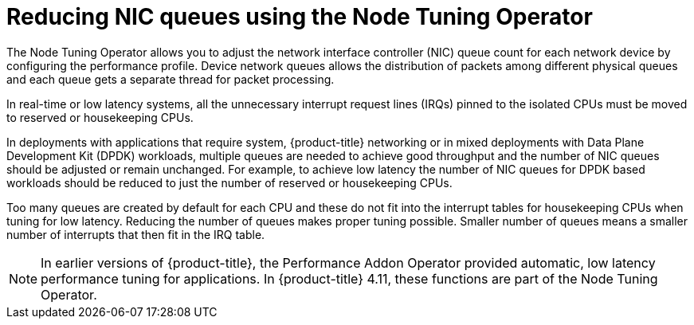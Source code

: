// Module included in the following assemblies:
//CNF-1483 (4.8)
// * scalability_and_performance/low-latency-tuning.adoc

[id="reducing-nic-queues-using-the-node-tuning-operator_{context}"]
= Reducing NIC queues using the Node Tuning Operator

The Node Tuning Operator allows you to adjust the network interface controller (NIC) queue count for each network device by configuring the performance profile. Device network queues allows the distribution of packets among different physical queues and each queue gets a separate thread for packet processing.

In real-time or low latency systems, all the unnecessary interrupt request lines (IRQs) pinned to the isolated CPUs must be moved to reserved or housekeeping CPUs.

In deployments with applications that require system, {product-title} networking or in mixed deployments with Data Plane Development Kit (DPDK) workloads, multiple queues are needed to achieve good throughput and the number of NIC queues should be adjusted or remain unchanged. For example, to achieve low latency the number of NIC queues for DPDK based workloads should be reduced to just the number of reserved or housekeeping CPUs.

Too many queues are created by default for each CPU and these do not fit into the interrupt tables for housekeeping CPUs when tuning for low latency. Reducing the number of queues makes proper tuning possible. Smaller number of queues means a smaller number of interrupts that then fit in the IRQ table.

[NOTE]
====
In earlier versions of {product-title}, the Performance Addon Operator provided automatic, low latency performance tuning for applications. In {product-title} 4.11, these functions are part of the Node Tuning Operator. 
====
